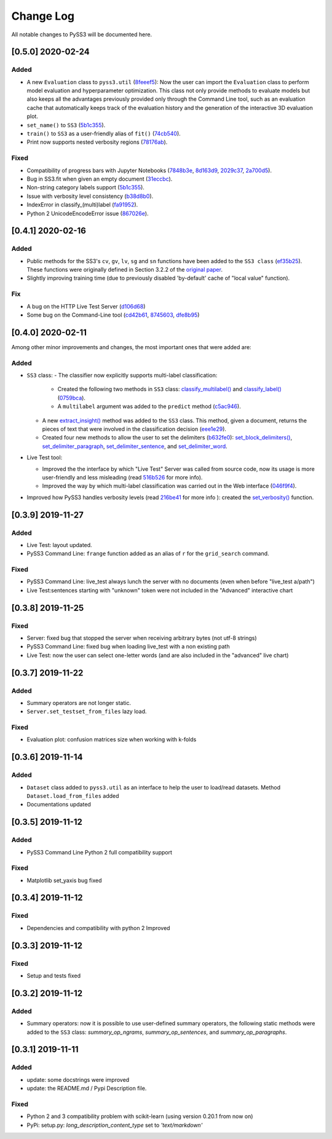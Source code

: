 .. _changelog:

*************
Change Log
*************

All notable changes to PySS3 will be documented here.


[0.5.0] 2020-02-24
==================

Added
-----

- A new ``Evaluation`` class to ``pyss3.util`` (`8feeef5 <https://github.com/sergioburdisso/pyss3/commit/8feeef5a44ccc26e98f967fe470d0d0521d97f96>`__): Now the user can import the ``Evaluation`` class to perform model evaluation and hyperparameter optimization. This class not only provide methods to evaluate models but also keeps all the advantages previously provided only through the Command Line tool, such as an evaluation cache that automatically keeps track of the evaluation history and the generation of the interactive 3D evaluation plot.
- ``set_name()`` to ``SS3`` (`5b1c355 <https://github.com/sergioburdisso/pyss3/commit/5b1c355070ad66884f4360128cbf4f97d9b018b6>`__).
- ``train()`` to ``SS3`` as a user-friendly alias of ``fit()`` (`74cb540 <https://github.com/sergioburdisso/pyss3/commit/74cb54067e10dfeecf0bb52a05d20d2e84b3b34c>`__).
- Print now supports nested verbosity regions (`78176ab <https://github.com/sergioburdisso/pyss3/commit/78176abb27f2b8a4e7233820ab93265f5c4ee5d5>`__).

Fixed
-----

- Compatibility of progress bars with Jupyter Notebooks (`7848b3e <https://github.com/sergioburdisso/pyss3/commit/7848b3e97d42dfb4121ddddbf3fcbae9e9e6736e>`__, `8d163d9 <https://github.com/sergioburdisso/pyss3/commit/8d163d9c1b6391fd32c0c5fc0b6d2190376d7f1f>`__, `2029c37 <https://github.com/sergioburdisso/pyss3/commit/2029c37af1e7739865402f4af194cd7fc122a2f8>`__, `2a700d5 <https://github.com/sergioburdisso/pyss3/commit/2a700d53c5d676c5bbba2cc21494f596d05fbfd2>`__).
- Bug in SS3.fit when given an empty document (`31eccbc <https://github.com/sergioburdisso/pyss3/commit/31eccbcb193efd3c8ebdacbae12615f54528c37e>`__).
- Non-string category labels support (`5b1c355 <https://github.com/sergioburdisso/pyss3/commit/5b1c355070ad66884f4360128cbf4f97d9b018b6>`__).
- Issue with verbosity level consistency (`b38d8b0 <https://github.com/sergioburdisso/pyss3/commit/b38d8b0bc76c601931da45e8c2c96ff0ad95fda4>`__).
- IndexError in classify_(multi)label (`fa91952 <https://github.com/sergioburdisso/pyss3/commit/fa919523205ac9b49a8761734efc1766b44fe5f5>`__).
- Python 2 UnicodeEncodeError issue (`867026e <https://github.com/sergioburdisso/pyss3/commit/867026e30ee0566ce02836132ffd4933e18e8e1c>`__).




[0.4.1] 2020-02-16
==================

Added
-----
- Public methods for the SS3's ``cv``, ``gv``, ``lv``, ``sg`` and ``sn`` functions have been added to the ``SS3 class`` (`ef35b25 <https://github.com/sergioburdisso/pyss3/commit/ef35b25d8e194569007e6274cbbde856941f5627>`__). These functions were originally defined in Section 3.2.2 of the `original paper <https://arxiv.org/pdf/1905.08772.pdf>`__.
- Slightly improving training time (due to previously disabled 'by-default' cache of "local value" function).

Fix
---

- A bug on the HTTP Live Test Server (`d106d68 <https://github.com/sergioburdisso/pyss3/commit/d106d68bad782c3e5bab9376fc7c4ec52a97cc5c>`__)
- Some bug on the Command-Line tool (`cd42b61 <https://github.com/sergioburdisso/pyss3/commit/cd42b61c5c3e163f3aa5e7410fbeb27bb2180363>`__, `8745603 <https://github.com/sergioburdisso/pyss3/commit/874560356b439985e676b2a239958f4cb226368a>`__, `dfe8b95 <https://github.com/sergioburdisso/pyss3/commit/dfe8b952fadd7082b83f529110dd5e31b0a3e075>`__)


[0.4.0] 2020-02-11
==================

Among other minor improvements and changes, the most important ones that were added are:

Added
-----

- ``SS3`` class:
  - The classifier now explicitly supports multi-label classification:
    - Created the following two methods in ``SS3`` class: `classify_multilabel() <../api/index.html#pyss3.SS3.classify_multilabel>`__ and `classify_label() <../api/index.html#pyss3.SS3.classify_label>`__ (`0759bca <https://github.com/sergioburdisso/pyss3/commit/0759bca4392b2441d8a3668c8aca6bd85791e06f>`__).
    - A ``multilabel`` argument was added to the ``predict`` method (`c5ac946 <https://github.com/sergioburdisso/pyss3/commit/c5ac94681196fb5f7b22fe39a9f6b5bda5362d13>`__). 
  - A new `extract_insight() <../api/index.html#pyss3.SS3.extract_insight>`__  method was added to the ``SS3`` class. This method, given a document, returns the pieces of text that were involved in the classification decision (`eee1e29 <https://github.com/sergioburdisso/pyss3/commit/eee1e292f410679ea3d25ba45bc1e70c57a3613c>`__).
  - Created four new methods to allow the user to set the delimiters (`b632fe0 <https://github.com/sergioburdisso/pyss3/commit/b632fe05526ed7596b49867094a56718e6fbc219>`__): `set_block_delimiters() <../api/index.html#pyss3.SS3.set_block_delimiters>`__, `set_delimiter_paragraph <../api/index.html#pyss3.SS3.set_delimiter_paragraph>`__, `set_delimiter_sentence <../api/index.html#pyss3.SS3.set_delimiter_sentence>`__, and `set_delimiter_word <../api/index.html#pyss3.SS3.set_delimiter_word>`__.

- Live Test tool:

  - Improved the the interface by which "Live Test" Server was called from source code, now its usage is more user-friendly and less misleading (read `516b526 <https://github.com/sergioburdisso/pyss3/commit/516b52685da3649dfcb64650d3cdaf4ee5ae8d3a>`__ for more info).
  - Improved the way by which multi-label classification was carried out in the Web interface (`046f9f4 <https://github.com/sergioburdisso/pyss3/commit/046f9f424a241ce0cdef833d2561ff80bb3f5b2e>`__).

- Improved how PySS3 handles verbosity levels (read `216be41 <https://github.com/sergioburdisso/pyss3/commit/216be41e4824f60071be219ce783134528cde795>`__ for more info ): created the `set_verbosity() <../api/index.html#pyss3.set_verbosity>`__ function.


[0.3.9] 2019-11-27
==================

Added
-----
- Live Test: layout updated.
- PySS3 Command Line: ``frange`` function added as an alias of ``r`` for the ``grid_search`` command.

Fixed
-----
- PySS3 Command Line: live_test always lunch the server with no documents (even when before "live_test a/path")
- Live Test:sentences starting with "unknown" token were not included in the "Advanced" interactive chart

[0.3.8] 2019-11-25
==================

Fixed
-----
- Server: fixed bug that stopped the server when receiving arbitrary bytes (not utf-8 strings)
- PySS3 Command Line: fixed bug when loading live_test with a non existing path
- Live Test: now the user can select one-letter words (and are also included in the "advanced" live chart)


[0.3.7] 2019-11-22
==================

Added
-----
- Summary operators are not longer static.
- ``Server.set_testset_from_files`` lazy load.

Fixed
-----
- Evaluation plot: confusion matrices size when working with k-folds


[0.3.6] 2019-11-14
==================

Added
-----
- ``Dataset`` class added to ``pyss3.util`` as an interface to help the user to load/read datasets. Method ``Dataset.load_from_files`` added
- Documentations updated

[0.3.5] 2019-11-12
==================

Added
-----
- PySS3 Command Line Python 2 full compatibility support

Fixed
-----
- Matplotlib set_yaxis bug fixed


[0.3.4] 2019-11-12
==================

Fixed
-----
- Dependencies and compatibility with python 2 Improved


[0.3.3] 2019-11-12
==================

Fixed
-----
- Setup and tests fixed


[0.3.2] 2019-11-12
==================

Added
-----
- Summary operators: now it is possible to use user-defined summary operators, the following static methods were added to the ``SS3`` class: `summary_op_ngrams`, `summary_op_sentences`, and `summary_op_paragraphs`.


[0.3.1] 2019-11-11
==================

Added
-----
- update: some docstrings were improved
- update: the README.md / Pypi Description file.

Fixed
-----
- Python 2 and 3 compatibility problem with scikit-learn (using version 0.20.1 from now on)
- PyPi: setup.py: `long_description_content_type` set to `'text/markdown'`